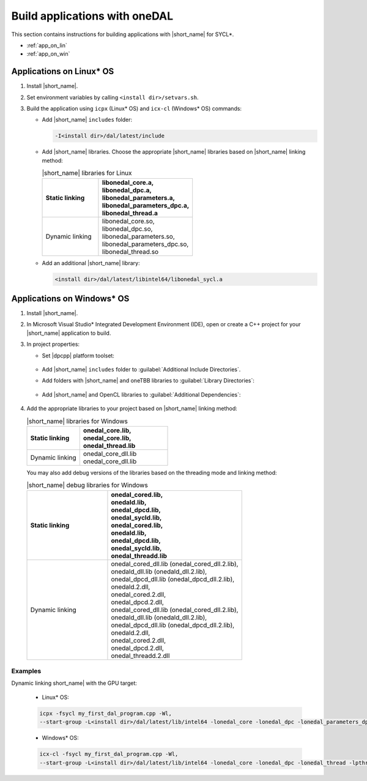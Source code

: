 .. ******************************************************************************
.. * Copyright 2014 Intel Corporation
.. *
.. * Licensed under the Apache License, Version 2.0 (the "License");
.. * you may not use this file except in compliance with the License.
.. * You may obtain a copy of the License at
.. *
.. *     http://www.apache.org/licenses/LICENSE-2.0
.. *
.. * Unless required by applicable law or agreed to in writing, software
.. * distributed under the License is distributed on an "AS IS" BASIS,
.. * WITHOUT WARRANTIES OR CONDITIONS OF ANY KIND, either express or implied.
.. * See the License for the specific language governing permissions and
.. * limitations under the License.
.. *******************************************************************************/

Build applications with oneDAL
==============================

This section contains instructions for building applications with |short_name| for SYCL\*.

- :ref:`app_on_lin`
- :ref:`app_on_win`

.. _app_on_lin:

Applications on Linux* OS
-------------------------

#. Install |short_name|.

#. Set environment variables by calling ``<install dir>/setvars.sh``.

#. Build the application using ``icpx`` (Linux* OS) and ``icx-cl`` (Windows* OS) commands:

   - Add |short_name| ``includes`` folder:

     .. code-block:: text

        -I<install dir>/dal/latest/include

   - Add |short_name| libraries. Choose the appropriate |short_name| libraries based on |short_name| linking method:

     .. tabularcolumns::  |\Y{0.2}|\Y{0.4}|\Y{0.4}|

     .. list-table:: |short_name| libraries for Linux
          :widths: 15 25
          :header-rows: 1
          :align: left
          :class: longtable

          * - Static linking
            -
              | libonedal_core.a,
              | libonedal_dpc.a,
              | libonedal_parameters.a,
              | libonedal_parameters_dpc.a,
              | libonedal_thread.a
          * - Dynamic linking
            -
              | libonedal_core.so,
              | libonedal_dpc.so,
              | libonedal_parameters.so,
              | libonedal_parameters_dpc.so,
              | libonedal_thread.so

   - Add an additional |short_name| library:

     .. code-block:: text

        <install dir>/dal/latest/libintel64/libonedal_sycl.a

.. _app_on_win:


Applications on Windows* OS
---------------------------

#. Install |short_name|.

#. In Microsoft Visual Studio* Integrated Development Environment (IDE),
   open or create a C++ project for your |short_name| application to build.

#. In project properties:

   - Set |dpcpp| platform toolset:

     .. figure:: /onedal/build_app/images/MSVSPlatformToolset.jpg
       :width: 600
       :align: center
       :alt: In General configuration properties, choose Platform Toolset property

   - Add |short_name| ``includes`` folder to :guilabel:`Additional Include Directories`.
   - Add folders with |short_name| and oneTBB libraries to :guilabel:`Library Directories`:

     .. figure:: /onedal/build_app/images/LibraryDirectories.jpg
       :width: 600
       :align: center
       :alt: In VC++ Directories, choose Library Directories property

   - Add |short_name| and OpenCL libraries to :guilabel:`Additional Dependencies`:

     .. figure:: /onedal/build_app/images/AdditionalDependencies.jpg
       :width: 600
       :align: center
       :alt: In Linker configuration properties, choose Input.

#. Add the appropriate libraries to your project based on |short_name| linking method:

   .. tabularcolumns::  |\Y{0.2}|\Y{0.4}|\Y{0.4}|

   .. list-table:: |short_name| libraries for Windows
      :widths: 15 25
      :header-rows: 1
      :align: left
      :class: longtable

      * - Static linking
        - 
          | onedal_core.lib,
          | onedal_core.lib,
          | onedal_thread.lib
      * - Dynamic linking
        - 
          | onedal_core_dll.lib
          | onedal_core_dll.lib

   You may also add debug versions of the libraries based on the threading mode and linking method:

   .. tabularcolumns::  |\Y{0.2}|\Y{0.4}|\Y{0.4}|

   .. list-table:: |short_name| debug libraries for Windows
      :widths: 15 25
      :header-rows: 1
      :align: left
      :class: longtable

      * - Static linking
        -
          | onedal_cored.lib,
          | onedald.lib,
          | onedal_dpcd.lib,
          | onedal_sycld.lib,
          | onedal_cored.lib,
          | onedald.lib,
          | onedal_dpcd.lib,
          | onedal_sycld.lib,
          | onedal_threadd.lib
      * - Dynamic linking
        -
          | onedal_cored_dll.lib (onedal_cored_dll.2.lib),
          | onedald_dll.lib (onedald_dll.2.lib),
          | onedal_dpcd_dll.lib (onedal_dpcd_dll.2.lib),
          | onedald.2.dll,
          | onedal_cored.2.dll,
          | onedal_dpcd.2.dll,
          | onedal_cored_dll.lib (onedal_cored_dll.2.lib),
          | onedald_dll.lib (onedald_dll.2.lib),
          | onedal_dpcd_dll.lib (onedal_dpcd_dll.2.lib),
          | onedald.2.dll,
          | onedal_cored.2.dll,
          | onedal_dpcd.2.dll,
          | onedal_threadd.2.dll

Examples
********

Dynamic linking short_name| with the GPU target:

   * Linux* OS:
   
   .. code-block:: text

     icpx -fsycl my_first_dal_program.cpp -Wl,
     --start-group -L<install dir>/dal/latest/lib/intel64 -lonedal_core -lonedal_dpc -lonedal_parameters_dpc -lonedal_thread -lpthread -ldl -lOpenCL -L<install dir>/tbb/latest/lib/intel64/gcc4.8 -ltbb -ltbbmalloc <install dir>/dal/latest/lib/intel64/libonedal_sycl.a -Wl,--end-group

   * Windows* OS:
   
   .. code-block:: text

     icx-cl -fsycl my_first_dal_program.cpp -Wl,
     --start-group -L<install dir>/dal/latest/lib/intel64 -lonedal_core -lonedal_dpc -lonedal_thread -lpthread -ldl -lOpenCL -L<install dir>/tbb/latest/lib/intel64/gcc4.8 -ltbb -ltbbmalloc <install dir>/dal/latest/lib/intel64/libonedal_sycl.a -Wl,--end-group
